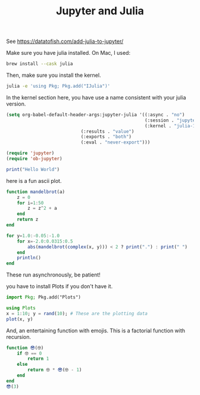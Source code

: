 #+title: Jupyter and Julia

See  https://datatofish.com/add-julia-to-jupyter/

Make sure you have julia installed. On Mac, I used:

#+BEGIN_SRC sh
brew install --cask julia
#+END_SRC

Then, make sure you install the kernel.

#+BEGIN_SRC sh
julia -e 'using Pkg; Pkg.add("IJulia")'
#+END_SRC

In the kernel section here, you have use a name consistent with your julia version.

#+BEGIN_SRC emacs-lisp
(setq org-babel-default-header-args:jupyter-julia '((:async . "no")
                                                    (:session . "jupyter-julia")
                                                    (:kernel . "julia-1.8")
						    (:results . "value")
						    (:exports . "both")
						    (:eval . "never-export")))

(require 'jupyter)
(require 'ob-jupyter)
#+END_SRC

#+RESULTS:
: ob-jupyter



#+BEGIN_SRC jupyter-julia :restart
print("Hello World")
#+END_SRC

#+RESULTS:
: Hello World

here is a fun ascii plot. 

#+BEGIN_SRC jupyter-julia 
function mandelbrot(a) 
    z = 0
    for i=1:50
        z = z^2 + a
    end
    return z
end

for y=1.0:-0.05:-1.0
    for x=-2.0:0.0315:0.5
        abs(mandelbrot(complex(x, y))) < 2 ? print(".") : print(" ")
    end
    println()
end
#+END_SRC

#+RESULTS:
#+begin_example
                                                                                
                                                                                
                                                                                
                                                           ..                   
                                                         ......                 
                                                       ........                 
                                                         ......                 
                                                      ........ ..   .           
                                              ...   .................           
                                              ........................  ...     
                                              ............................      
                                           ..............................       
                                            ..............................      
                                         ....................................   
                                .         ..................................    
                           .. ..... .     ..................................    
                           ...........   ....................................   
                         .............. ....................................    
                         ...................................................    
                     .....................................................      
 .......................................................................        
                     .....................................................      
                         ...................................................    
                         .............. ....................................    
                           ...........   ....................................   
                           .. ..... .     ..................................    
                                .         ..................................    
                                         ....................................   
                                            ..............................      
                                           ..............................       
                                              ............................      
                                              ........................  ...     
                                              ...   .................           
                                                      ........ ..   .           
                                                         ......                 
                                                       ........                 
                                                         ......                 
                                                           ..                   
#+end_example

These run asynchronously, be patient!

you have to install Plots if you don't have it.

#+BEGIN_SRC jupyter-julia :results silent
import Pkg; Pkg.add("Plots")
#+END_SRC


#+BEGIN_SRC jupyter-julia
using Plots
x = 1:10; y = rand(10); # These are the plotting data
plot(x, y)
#+END_SRC

#+RESULTS:
[[file:./.ob-jupyter/5eb7b190e5191e97ed8d0c20aa434de5c5c7765d.svg]]



And, an entertaining function with emojis. This is a factorial function with recursion.

#+BEGIN_SRC jupyter-julia :results value
function 😎(🤓)
    if 🤓 == 0
        return 1
    else
        return 🤓 * 😎(🤓 - 1)
    end
end
😎(3)
#+END_SRC

#+RESULTS:
: 6
